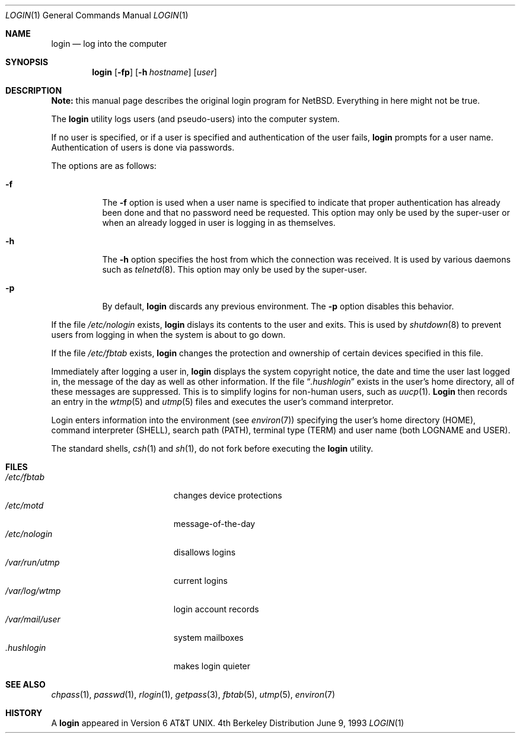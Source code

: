 .\" Copyright (c) 1980, 1990, 1993
.\"	The Regents of the University of California.  All rights reserved.
.\"
.\" Redistribution and use in source and binary forms, with or without
.\" modification, are permitted provided that the following conditions
.\" are met:
.\" 1. Redistributions of source code must retain the above copyright
.\"    notice, this list of conditions and the following disclaimer.
.\" 2. Redistributions in binary form must reproduce the above copyright
.\"    notice, this list of conditions and the following disclaimer in the
.\"    documentation and/or other materials provided with the distribution.
.\" 3. Neither the name of the University nor the names of its contributors
.\"    may be used to endorse or promote products derived from this software
.\"    without specific prior written permission.
.\"
.\" THIS SOFTWARE IS PROVIDED BY THE REGENTS AND CONTRIBUTORS ``AS IS'' AND
.\" ANY EXPRESS OR IMPLIED WARRANTIES, INCLUDING, BUT NOT LIMITED TO, THE
.\" IMPLIED WARRANTIES OF MERCHANTABILITY AND FITNESS FOR A PARTICULAR PURPOSE
.\" ARE DISCLAIMED.  IN NO EVENT SHALL THE REGENTS OR CONTRIBUTORS BE LIABLE
.\" FOR ANY DIRECT, INDIRECT, INCIDENTAL, SPECIAL, EXEMPLARY, OR CONSEQUENTIAL
.\" DAMAGES (INCLUDING, BUT NOT LIMITED TO, PROCUREMENT OF SUBSTITUTE GOODS
.\" OR SERVICES; LOSS OF USE, DATA, OR PROFITS; OR BUSINESS INTERRUPTION)
.\" HOWEVER CAUSED AND ON ANY THEORY OF LIABILITY, WHETHER IN CONTRACT, STRICT
.\" LIABILITY, OR TORT (INCLUDING NEGLIGENCE OR OTHERWISE) ARISING IN ANY WAY
.\" OUT OF THE USE OF THIS SOFTWARE, EVEN IF ADVISED OF THE POSSIBILITY OF
.\" SUCH DAMAGE.
.\"
.\"	@(#)login.1	8.1 (Berkeley) 6/9/93
.\"
.Dd June 9, 1993
.Dt LOGIN 1
.Os BSD 4
.Sh NAME
.Nm login
.Nd log into the computer
.Sh SYNOPSIS
.Nm login
.Op Fl fp
.Op Fl h Ar hostname
.Op Ar user
.Sh DESCRIPTION
.Sy Note:
this manual page describes the original login program for
NetBSD. Everything in here might not be true.
.Pp
The
.Nm login
utility logs users (and pseudo-users) into the computer system.
.Pp
If no user is specified, or if a user is specified and authentication
of the user fails,
.Nm login
prompts for a user name.
Authentication of users is done via passwords.
.Pp
The options are as follows:
.Bl -tag -width Ds
.It Fl f
The
.Fl f
option is used when a user name is specified to indicate that proper
authentication has already been done and that no password need be
requested.
This option may only be used by the super-user or when an already
logged in user is logging in as themselves.
.It Fl h
The
.Fl h
option specifies the host from which the connection was received.
It is used by various daemons such as
.Xr telnetd  8 .
This option may only be used by the super-user.
.It Fl p
By default,
.Nm login
discards any previous environment.
The
.Fl p
option disables this behavior.
.El
.Pp
If the file
.Pa /etc/nologin
exists,
.Nm login
dislays its contents to the user and exits.
This is used by
.Xr shutdown  8
to prevent users from logging in when the system is about to go down.
.Pp
If the file
.Pa /etc/fbtab
exists,
.Nm login
changes the protection and ownership of certain devices specified in this
file.
.Pp
Immediately after logging a user in,
.Nm login
displays the system copyright notice, the date and time the user last
logged in, the message of the day as well as other information.
If the file
.Dq Pa .hushlogin
exists in the user's home directory, all of these messages are suppressed.
This is to simplify logins for non-human users, such as
.Xr uucp 1 .
.Nm Login
then records an entry in the
.Xr wtmp 5
and
.Xr utmp 5
files and executes the user's command interpretor.
.Pp
Login enters information into the environment (see
.Xr environ 7 )
specifying the user's home directory (HOME), command interpreter (SHELL),
search path (PATH), terminal type (TERM) and user name (both LOGNAME and
USER).
.Pp
The standard shells,
.Xr csh 1
and
.Xr sh 1 ,
do not fork before executing the
.Nm login
utility.
.Sh FILES
.Bl -tag -width /var/mail/userXXX -compact
.It Pa /etc/fbtab
changes device protections
.It Pa /etc/motd
message-of-the-day
.It Pa /etc/nologin
disallows logins
.It Pa /var/run/utmp
current logins
.It Pa /var/log/wtmp
login account records
.It Pa /var/mail/user
system mailboxes
.It Pa \&.hushlogin
makes login quieter
.El
.Sh SEE ALSO
.Xr chpass 1 ,
.Xr passwd 1 ,
.Xr rlogin 1 ,
.Xr getpass 3 ,
.Xr fbtab 5 ,
.Xr utmp 5 ,
.Xr environ 7
.Sh HISTORY
A
.Nm login
appeared in
.At v6 .
